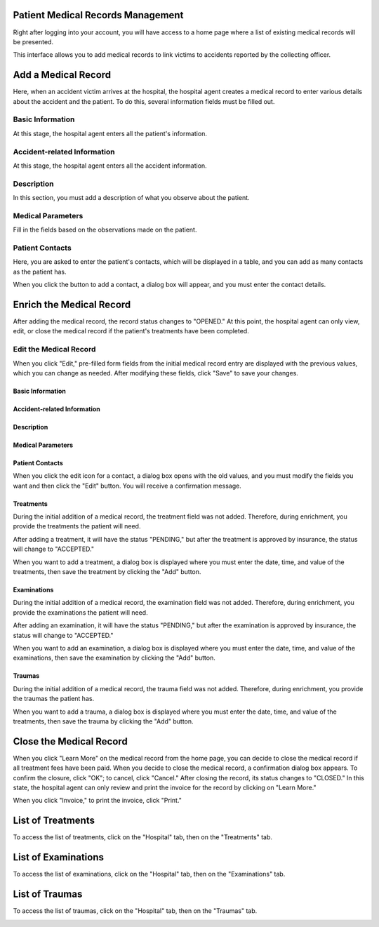 Patient Medical Records Management
==================================
Right after logging into your account, you will have access to a home page where a list of existing medical records will be presented.

.. image:: ../Images/img-hopit/accue_hop.jpg
    :name: Hospital agent home page.
.. centered:: Hospital agent home page.

This interface allows you to add medical records to link victims to accidents reported by the collecting officer.

Add a Medical Record
====================
Here, when an accident victim arrives at the hospital, the hospital agent creates a medical record to enter various details about the accident and the patient. To do this, several information fields must be filled out.

Basic Information
-----------------
At this stage, the hospital agent enters all the patient's information.

.. image:: ../Images/img-hopit/ajouter_dos.jpg
.. centered:: Basic Information.

Accident-related Information
----------------------------
At this stage, the hospital agent enters all the accident information.

.. image:: ../Images/img-hopit/acc_inf.jpg
.. centered:: Accident-related Information.

Description
-----------
In this section, you must add a description of what you observe about the patient.

.. image:: ../Images/img-hopit/desc.jpg
.. centered:: Description.

Medical Parameters
-------------------
Fill in the fields based on the observations made on the patient.

.. image:: ../Images/img-hopit/param.jpg
.. centered:: Medical Parameters.

Patient Contacts
----------------
Here, you are asked to enter the patient's contacts, which will be displayed in a table, and you can add as many contacts as the patient has.

.. image:: ../Images/img-hopit/contac.jpg
.. centered:: Patient Contacts.

When you click the button to add a contact, a dialog box will appear, and you must enter the contact details.

.. image:: ../Images/img-hopit/add_con.jpg
.. centered:: Add a New Contact.

Enrich the Medical Record
=========================
After adding the medical record, the record status changes to "OPENED." At this point, the hospital agent can only view, edit, or close the medical record if the patient's treatments have been completed.

.. image:: ../Images/img-hopit/en_savo.jpg
.. centered:: Learn More.

Edit the Medical Record
-----------------------
When you click "Edit," pre-filled form fields from the initial medical record entry are displayed with the previous values, which you can change as needed. After modifying these fields, click "Save" to save your changes.

.. image:: ../Images/img-hopit/modi.jpg
.. centered:: Editing a Medical Record.

Basic Information
~~~~~~~~~~~~~~~~~~~

.. image:: ../Images/img-hopit/base_mofi.jpg
.. centered:: Editing Basic Information.

Accident-related Information
~~~~~~~~~~~~~~~~~~~~~~~~~~~~~
.. image:: ../Images/img-hopit/acc_modif.jpg
.. centered:: Editing Accident Information.

Description
~~~~~~~~~~~
.. image:: ../Images/img-hopit/desc_modif.jpg
.. centered:: Editing the Description.

Medical Parameters
~~~~~~~~~~~~~~~~~~~
.. image:: ../Images/img-hopit/param_modif.jpg
.. centered:: Editing Medical Parameters.

Patient Contacts
~~~~~~~~~~~~~~~~~~~
.. image:: ../Images/img-hopit/contac_modif.jpg
.. centered:: Editing Patient Contacts.

When you click the edit icon for a contact, a dialog box opens with the old values, and you must modify the fields you want and then click the "Edit" button. You will receive a confirmation message.

.. image:: ../Images/img-hopit/contac_det.jpg
.. centered:: Editing a Patient's Contact.

Treatments
~~~~~~~~~~~
During the initial addition of a medical record, the treatment field was not added. Therefore, during enrichment, you provide the treatments the patient will need.

.. image:: ../Images/img-hopit/soins.jpg
.. centered:: List of Treatments.

After adding a treatment, it will have the status "PENDING," but after the treatment is approved by insurance, the status will change to "ACCEPTED."

When you want to add a treatment, a dialog box is displayed where you must enter the date, time, and value of the treatments, then save the treatment by clicking the "Add" button.

.. image:: ../Images/img-hopit/add_soin.jpg
.. centered:: Add a Treatment.

Examinations
~~~~~~~~~~~~
During the initial addition of a medical record, the examination field was not added. Therefore, during enrichment, you provide the examinations the patient will need.

.. image:: ../Images/img-hopit/exam.jpg
.. centered:: List of Examinations.

After adding an examination, it will have the status "PENDING," but after the examination is approved by insurance, the status will change to "ACCEPTED."

When you want to add an examination, a dialog box is displayed where you must enter the date, time, and value of the examinations, then save the examination by clicking the "Add" button.

.. image:: ../Images/img-hopit/add_soin.jpg
.. centered:: Add an Examination.

Traumas
~~~~~~~
During the initial addition of a medical record, the trauma field was not added. Therefore, during enrichment, you provide the traumas the patient has.

.. image:: ../Images/img-hopit/Traula.jpg
.. centered:: List of Examinations.

When you want to add a trauma, a dialog box is displayed where you must enter the date, time, and value of the treatments, then save the trauma by clicking the "Add" button.

.. image:: ../Images/img-hopit/add_soin.jpg
.. centered:: Add a Trauma.

Close the Medical Record
========================
When you click "Learn More" on the medical record from the home page, you can decide to close the medical record if all treatment fees have been paid. When you decide to close the medical record, a confirmation dialog box appears. To confirm the closure, click "OK"; to cancel, click "Cancel." After closing the record, its status changes to "CLOSED." In this state, the hospital agent can only review and print the invoice for the record by clicking on "Learn More."

.. image:: ../Images/img-hopit/close.jpg
.. centered:: Closed Medical Records.

When you click "Invoice," to print the invoice, click "Print."

.. image:: ../Images/img-hopit/fact.jpg
.. centered:: Invoices for a Closed Medical Record.

List of Treatments
==================
To access the list of treatments, click on the "Hospital" tab, then on the "Treatments" tab.

.. image:: ../Images/img-hopit/soin.jpg
.. centered:: List of All Available Treatments in the Center.

List of Examinations
====================
To access the list of examinations, click on the "Hospital" tab, then on the "Examinations" tab.

.. image:: ../Images/img-hopit/exame.jpg
.. centered:: List of All Examinations.

List of Traumas
===============
To access the list of traumas, click on the "Hospital" tab, then on the "Traumas" tab.

.. image:: ../Images/img-hopit/Trauma.jpg
.. centered:: List of All Traumas.
